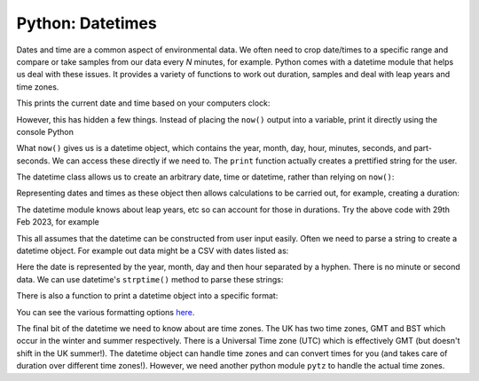 Python: Datetimes
----------------------
.. index::
  single: Datetimes; Python

Dates and time are a common aspect of environmental data. We often need to 
crop date/times to a specific range and compare or take samples from our
data every *N* minutes, for example. Python comes with a datetime module
that helps us deal with these issues. It provides a variety of functions
to work out duration, samples and deal with leap years and time zones.

.. code-block:: Python
    :caption: |python|
    
    import datetime

    now = datetime.datetime.now()

    print(now)

This prints the current date and time based on your computers clock:

.. code-block:: bash
    :caption: |cli|

    2024-02-15 09:07:34.636548

However, this has hidden a few things. Instead of placing the ``now()`` output
into a variable, print it directly using the console Python

.. code-block:: python
    :caption: |cli| |python|

    In [1]: import datetime

    In [2]: datetime.datetime.now()
    Out[2]: datetime.datetime(2024, 2, 15, 9, 7, 26, 165519)

What ``now()`` gives us is a datetime object, which contains the year, month, day, 
hour, minutes, seconds, and part-seconds. We can access these directly if we need to. 
The ``print`` function actually creates a prettified string for the user.

The datetime class allows us to create an arbitrary date, time or datetime, rather than relying
on ``now()``:

.. code-block:: python
    :caption: |python|

    import datetime

    # year, month, date
    d = datetime.date(2022, 12, 25)
    print(d)
    # hours, minutes, second
    t = datetime.time(11, 34, 56)
    print(t)

    # or more explicitly:
    t = datetime.time(hour=11, minute=34, second=56)

    dt = datetime.datetime(2022,12,25,11,34,56)
    print(dt)

    # note the datetime.datetime as combine is a function on the datetime class
    # not the the datetime module

    dt2 = datetime.datetime.combine(d, t)


Representing dates and times as these object then allows calculations to be carried
out, for example, creating a duration:

.. code-block:: python
    :caption: |python|

    import datetime

    date1 = datetime.date(2024, 2, 28)
    date2 = datetime.date(2023, 2, 28)

    print(date1 - date2)
    diff = date1-date2
    print(diff.total_second())


    # what about leap years?
    date1 = datetime.date(2024, 2, 29)
    date2 = datetime.date(2023, 2, 28)

    print(date1 - date2)

The datetime module knows about leap years, etc so can account for those in durations. Try
the above code with 29th Feb 2023, for example

This all assumes that the datetime can be constructed from user input easily. Often we
need to parse a string to create a datetime object. For example out data might be a
CSV with dates listed as:

.. code-block:: bash
    :caption: |cli|

    1984-1-1, 4
    1984-1-1, 5
    1984-1-1, 5

Here the date is represented by the year, month, day and then hour separated by a hyphen.
There is no minute or second data.
We can use datetime's ``strptime()`` method to parse these strings:

.. code-block:: python
    :caption: |python|

    import datetime

    date_string = "1984-1-1-0"
    date_object = datetime.datetime.strptime(date_string, "%Y-%m-%d-%H")
    print(date_object)

There is also a function to print a datetime object into a specific format:

.. code-block:: python
    :caption: |python|

    import datetime

    now = datetime.datetime.now()

    t = now.strftime("%H:%M:%S")
    print("Time:", t)

You can see the various formatting options `here <https://docs.python.org/3/library/datetime.html#strftime-strptime-behavior>`_. 

The final bit of the datetime we need to know about are time zones. The UK has two time zones, GMT and BST
which occur in the winter and summer respectively. There is a Universal Time zone (UTC) which is 
effectively GMT (but doesn't shift in the UK summer!). The datetime object can handle
time zones and can convert times for you (and takes care of duration over different time zones!).
However, we need another python module ``pytz`` to handle the actual time zones.

.. code-block:: python
    :caption: |python|

    # note I've only import the datetime object, not the whole datetime module
    from datetime import datetime
    import pytz

    local = datetime.now()
    print("Local:", local.strftime("%m/%d/%Y, %H:%M:%S"))


    tz_NY = pytz.timezone('America/New_York') 
    datetime_NY = datetime.now(tz_NY)
    print("NY:", datetime_NY.strftime("%m/%d/%Y, %H:%M:%S"))

    tz_London = pytz.timezone('Europe/London')
    datetime_London = datetime.now(tz_London)
    print("London:", datetime_London.strftime("%m/%d/%Y, %H:%M:%S"))

